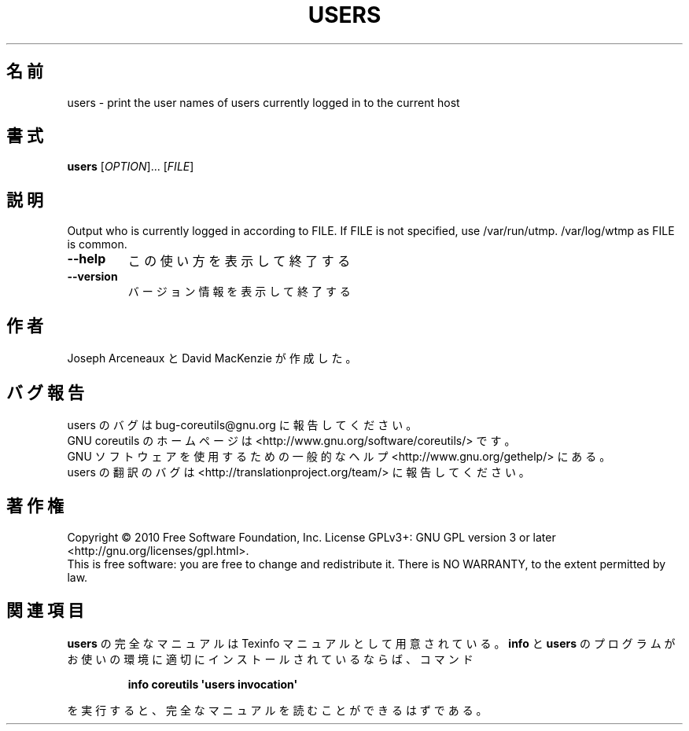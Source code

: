 .\" DO NOT MODIFY THIS FILE!  It was generated by help2man 1.35.
.\"*******************************************************************
.\"
.\" This file was generated with po4a. Translate the source file.
.\"
.\"*******************************************************************
.TH USERS 1 "April 2010" "GNU coreutils 8.5" ユーザーコマンド
.SH 名前
users \- print the user names of users currently logged in to the current
host
.SH 書式
\fBusers\fP [\fIOPTION\fP]... [\fIFILE\fP]
.SH 説明
.\" Add any additional description here
.PP
Output who is currently logged in according to FILE.  If FILE is not
specified, use /var/run/utmp.  /var/log/wtmp as FILE is common.
.TP 
\fB\-\-help\fP
この使い方を表示して終了する
.TP 
\fB\-\-version\fP
バージョン情報を表示して終了する
.SH 作者
Joseph Arceneaux と David MacKenzie が作成した。
.SH バグ報告
users のバグは bug\-coreutils@gnu.org に報告してください。
.br
GNU coreutils のホームページは <http://www.gnu.org/software/coreutils/> です。
.br
GNU ソフトウェアを使用するための一般的なヘルプ <http://www.gnu.org/gethelp/> にある。
.br
users の翻訳のバグは <http://translationproject.org/team/> に報告してください。
.SH 著作権
Copyright \(co 2010 Free Software Foundation, Inc.  License GPLv3+: GNU GPL
version 3 or later <http://gnu.org/licenses/gpl.html>.
.br
This is free software: you are free to change and redistribute it.  There is
NO WARRANTY, to the extent permitted by law.
.SH 関連項目
\fBusers\fP の完全なマニュアルは Texinfo マニュアルとして用意されている。
\fBinfo\fP と \fBusers\fP のプログラムがお使いの環境に適切にインストールされているならば、
コマンド
.IP
\fBinfo coreutils \(aqusers invocation\(aq\fP
.PP
を実行すると、完全なマニュアルを読むことができるはずである。
